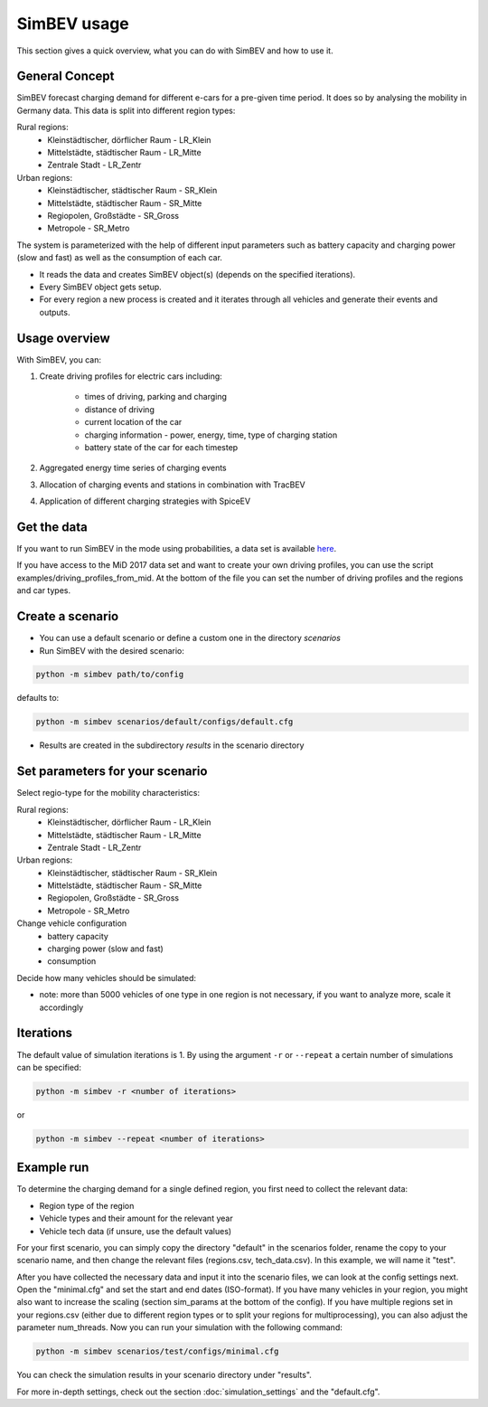 SimBEV usage
=========================

This section gives a quick overview, what you can do with SimBEV and how to use it.

General Concept
---------------

SimBEV forecast charging demand for different e-cars for a pre-given time period. It does so by analysing the mobility in Germany
data. This data is split into different region types:

Rural regions:
    * Kleinstädtischer, dörflicher Raum - LR_Klein
    * Mittelstädte, städtischer Raum - LR_Mitte
    * Zentrale Stadt - LR_Zentr
Urban regions:
    * Kleinstädtischer, städtischer Raum - SR_Klein
    * Mittelstädte, städtischer Raum - SR_Mitte
    * Regiopolen, Großstädte - SR_Gross
    * Metropole - SR_Metro

The system is parameterized with the help of different input parameters such as battery capacity and charging power (slow and fast)
as well as the consumption of each car.

- It reads the data and creates SimBEV object(s) (depends on the specified iterations).

- Every SimBEV object gets setup.

- For every region a new process is created and it iterates through all vehicles and generate their events and outputs.

Usage overview
--------------------
With SimBEV, you can:

#. Create driving profiles for electric cars including:

    * times of driving, parking and charging
    * distance of driving
    * current location of the car
    * charging information - power, energy, time, type of charging station
    * battery state of the car for each timestep

#. Aggregated energy time series of charging events

#. Allocation of charging events and stations in combination with TracBEV

#. Application of different charging strategies with SpiceEV

Get the data
------------

If you want to run SimBEV in the mode using probabilities, a data set is available `here <https://zenodo.org/record/7609683>`_.

If you have access to the MiD 2017 data set and want to create your own driving profiles, you can use the script examples/driving_profiles_from_mid. At the bottom of the file you can set the number of driving profiles and the regions and car types.

Create a scenario
-----------------

- You can use a default scenario or define a custom one in the directory `scenarios`
- Run SimBEV with the desired scenario:

.. code:: bash

    python -m simbev path/to/config

defaults to:

.. code:: bash

    python -m simbev scenarios/default/configs/default.cfg

- Results are created in the subdirectory `results` in the scenario directory

Set parameters for your scenario
--------------------------------

Select regio-type for the mobility characteristics:

Rural regions:
    * Kleinstädtischer, dörflicher Raum - LR_Klein
    * Mittelstädte, städtischer Raum - LR_Mitte
    * Zentrale Stadt - LR_Zentr
Urban regions:
    * Kleinstädtischer, städtischer Raum - SR_Klein
    * Mittelstädte, städtischer Raum - SR_Mitte
    * Regiopolen, Großstädte - SR_Gross
    * Metropole - SR_Metro

Change vehicle configuration
 * battery capacity
 * charging power (slow and fast)
 * consumption

Decide how many vehicles should be simulated:

- note: more than 5000 vehicles of one type in one region is not necessary, if you want to analyze more, scale it accordingly

Iterations
----------

The default value of simulation iterations is 1.
By using the argument ``-r`` or ``--repeat`` a certain number of simulations can be specified:

.. code:: bash

    python -m simbev -r <number of iterations>

or

.. code:: bash

    python -m simbev --repeat <number of iterations>

Example run
-----------

To determine the charging demand for a single defined region, you first need to collect the relevant data:

- Region type of the region
- Vehicle types and their amount for the relevant year
- Vehicle tech data (if unsure, use the default values)

For your first scenario, you can simply copy the directory "default" in the scenarios folder, rename the copy to your scenario name, and then change the relevant files (regions.csv, tech_data.csv). In this example, we will name it "test".

After you have collected the necessary data and input it into the scenario files, we can look at the config settings next. Open the "minimal.cfg" and set the start and end dates (ISO-format). If you have many vehicles in your region, you might also want to increase the scaling (section sim_params at the bottom of the config). If you have multiple regions set in your regions.csv (either due to different region types or to split your regions for multiprocessing), you can also adjust the parameter num_threads. Now you can run your simulation with the following command:

.. code-block:: shell

    python -m simbev scenarios/test/configs/minimal.cfg

You can check the simulation results in your scenario directory under "results".

For more in-depth settings, check out the section :doc:`simulation_settings` and the "default.cfg".
